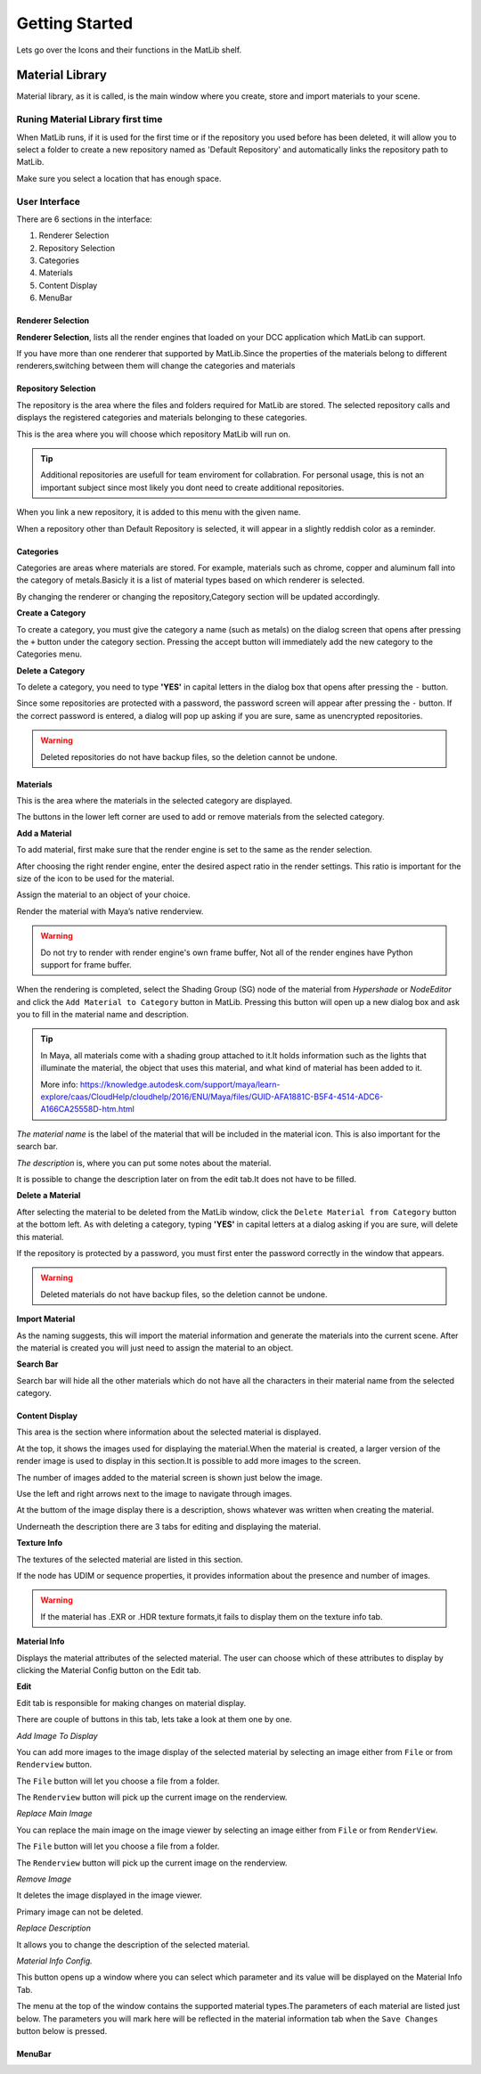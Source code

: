 Getting Started
++++

Lets go over the Icons and their functions in the MatLib shelf.

.. image:: /images/shelf_icons.png

Material Library
====

Material library, as it is called, is the main window where you create, store and import materials to your scene.



Runing Material Library first time
----

When MatLib runs, if it is used for the first time or if the repository you used before has been deleted, it will allow you to select a folder to create a new repository named as  'Default Repository' and automatically links the repository path to MatLib.

Make sure you select a location that has enough space.

User Interface
----

.. image:: /images/matlib_ui_explain.png

There are 6 sections in the interface:

#. Renderer Selection
#. Repository Selection
#. Categories
#. Materials
#. Content Display
#. MenuBar

Renderer Selection
____

**Renderer Selection**, lists all the render engines that loaded on your DCC application which MatLib can support.

If you have more than one renderer that supported by MatLib.Since the properties of the materials belong to different renderers,switching between them will change the categories and materials

Repository Selection
____

The repository is the area where the files and folders required for MatLib are stored. The selected repository calls and displays the registered categories and materials belonging to these categories.

This is the area where you will choose which repository MatLib will run on.

.. tip:: Additional repositories are usefull for team enviroment for collabration.
         For personal usage, this is not an important subject since most likely you dont need to create additional repositories.
         

When you link a new repository, it is added to this menu with the given name.

When a repository other than Default Repository is selected, it will appear in a slightly reddish color as a reminder.


Categories
____

Categories are areas where materials are stored. For example, materials such as chrome, copper and aluminum fall into the category of metals.Basicly it is a list of material types based on which renderer is selected.

By changing the renderer or changing the repository,Category section will be updated accordingly.


**Create a Category**

To create a category, you must give the category a name (such as metals) on the dialog screen that opens after pressing the ``+`` button under the category section.
Pressing the accept button will immediately add the new category to the Categories menu.

**Delete a Category**

To delete a category, you need to type **'YES'** in capital letters in the dialog box that opens after pressing the ``-`` button.

Since some repositories are protected with a password, the password screen will appear after pressing the ``-`` button. If the correct password is entered, a dialog will pop up asking if you are sure, same as unencrypted repositories.

.. warning::
   Deleted repositories do not have backup files, so the deletion cannot be undone.


Materials
____

This is the area where the materials in the selected category are displayed.

The buttons in the lower left corner are used to add or remove materials from the selected category.

**Add a Material**

To add material, first make sure that the render engine is set to the same as the render selection.

After choosing the right render engine, enter the desired aspect ratio in the render settings. This ratio is important for the size of the icon to be used for the material.

Assign the material to an object of your choice.

Render the material with Maya’s native renderview.

.. warning::
   Do not try to render with render engine's own frame buffer, Not all of the render engines have Python support for frame buffer.

When the rendering is completed, select the Shading Group (SG) node of the material from *Hypershade* or *NodeEditor* and click the ``Add Material to Category`` button in MatLib. Pressing this button will open up a new dialog box and ask you to fill in the material name and description.

.. image:: /images/ShadingGroup.jpg

.. tip::
   In Maya, all materials come with a shading group attached to it.It holds information such as the lights that illuminate the material, the object that uses this        material, and what kind of material has been added to it.
   
   More info: https://knowledge.autodesk.com/support/maya/learn-explore/caas/CloudHelp/cloudhelp/2016/ENU/Maya/files/GUID-AFA1881C-B5F4-4514-ADC6-A166CA25558D-htm.html


*The material name* is the label of the material that will be included in the material icon. This is also important for the search bar. 

*The description* is, where you can put some notes about the material.

It is possible to change the description later on from the edit tab.It does not have to be filled.

**Delete a Material**

After selecting the material to be deleted from the MatLib window, click the ``Delete Material from Category`` button at the bottom left. As with deleting a category, typing **'YES'** in capital letters at a dialog asking if you are sure, will delete this material.

If the repository is protected by a password, you must first enter the password correctly in the window that appears.

.. warning::
   Deleted materials do not have backup files, so the deletion cannot be undone.
   
**Import Material**

As the naming suggests, this will import the material information and generate the materials into the current scene. After the material is created you will just need to assign the material to an object.

**Search Bar**

Search bar will hide all the other materials which do not have all the characters in their material name from the selected category.

Content Display
____

This area is the section where information about the selected material is displayed.

At the top, it shows the images used for displaying the material.When the material is created, a larger version of the render image is used to display in this section.It is possible to add more images to the screen.

The number of images added to the material screen is shown just below the image.

Use the left and right arrows next to the image to navigate through images.

At the buttom of the image display there is a description, shows whatever was written when creating the material.

Underneath the description there are 3 tabs for editing and displaying the material.

**Texture Info**

The textures of the selected material are listed in this section.

If the node has UDIM or sequence properties, it provides information about the presence and number of images.

.. image:: /images/matlib_textureinfo.jpg

.. warning::
   If the material has .EXR or .HDR texture formats,it fails to display them on the texture info tab.

**Material Info**

Displays the material attributes of the selected material. The user can choose which of these attributes to display by clicking the Material Config button on the Edit tab.

.. image:: /images/matlib_materialinfo.jpg

**Edit**

Edit tab is responsible for making changes on material di̇splay.

There are couple of buttons in this tab, lets take a look at them one by one.

.. image:: /images/matlib_edittab.jpg

*Add Image To Display*

You can add more images to the image di̇splay of the selected material by selecting an image either from ``File`` or from ``Renderview`` button.

The ``File`` button will let you choose a file from a folder.

The ``Renderview`` button will pick up the current image on the renderview.

*Replace Main Image*

You can replace the main image on the image viewer by selecting an image either from ``File`` or from ``RenderView``.

The ``File`` button will let you choose a file from a folder.

The ``Renderview`` button will pick up the current image on the renderview.

*Remove Image*

It deletes the image displayed in the image viewer.

Primary image can not be deleted.

*Replace Description*

It allows you to change the description of the selected material.

*Material Info Config.*

This button opens up a window where you can select which parameter and its value will be displayed on the Material Info Tab.

The menu at the top of the window contains the supported material types.The parameters of each material are listed just below.
The parameters you will mark here will be reflected in the material information tab when the ``Save Changes`` button below is pressed.


MenuBar
____
